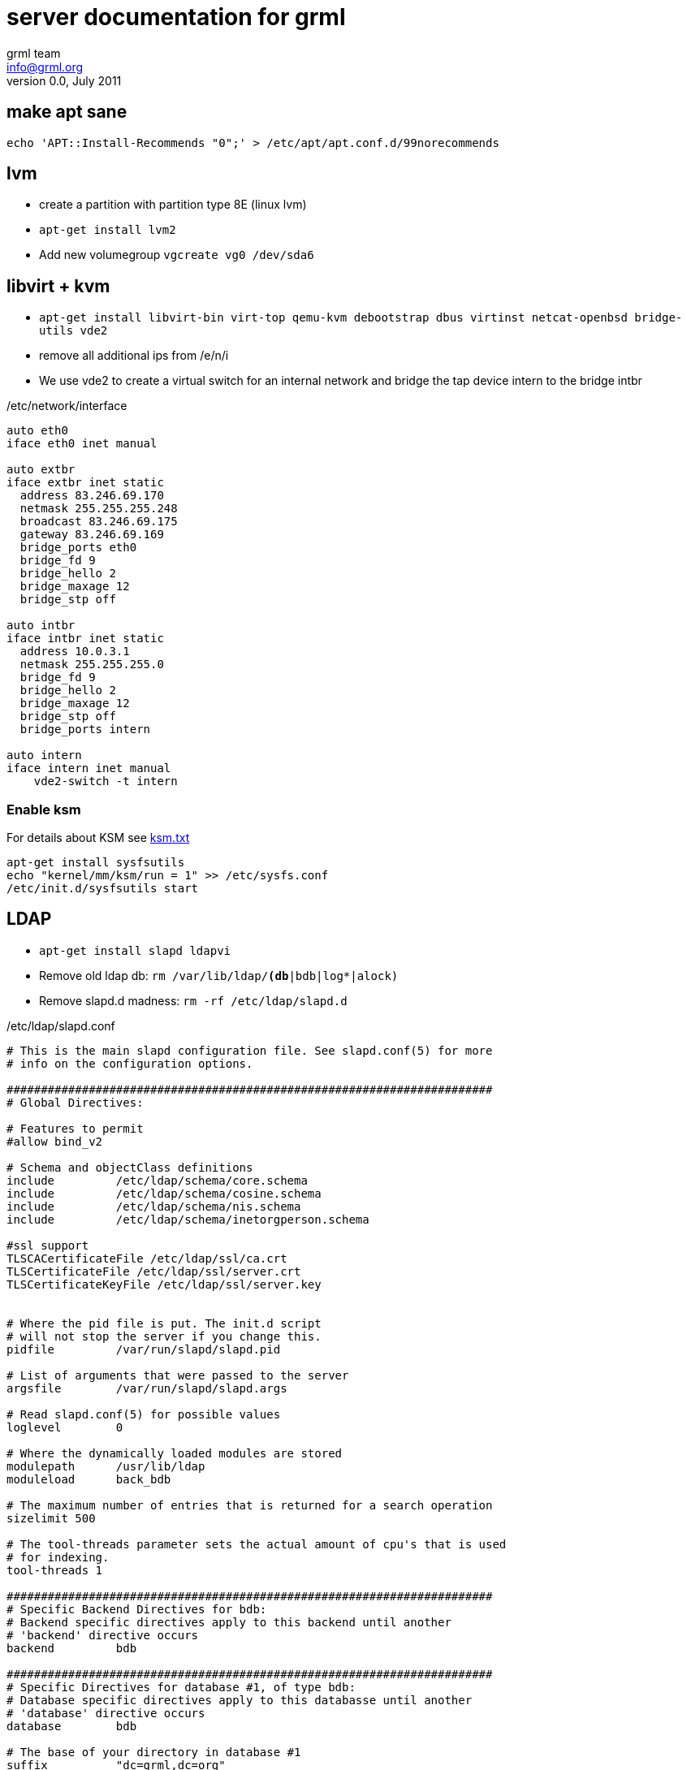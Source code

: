 server documentation for grml
=============================
grml team <info@grml.org>
v0.0, July 2011

make apt sane
-------------

--------------------------------------
echo 'APT::Install-Recommends "0";' > /etc/apt/apt.conf.d/99norecommends
--------------------------------------


lvm
---

* create a partition with partition type 8E (linux lvm)
* +apt-get install lvm2+
* Add new volumegroup +vgcreate vg0 /dev/sda6+

libvirt + kvm
-------------

* +apt-get install libvirt-bin virt-top qemu-kvm debootstrap dbus virtinst
netcat-openbsd bridge-utils vde2+

* remove all additional ips from /e/n/i

* We use vde2 to create a virtual switch for an internal network and bridge the tap
  device intern to the bridge intbr

./etc/network/interface
-------------------------------------
auto eth0
iface eth0 inet manual

auto extbr
iface extbr inet static
  address 83.246.69.170
  netmask 255.255.255.248
  broadcast 83.246.69.175
  gateway 83.246.69.169
  bridge_ports eth0
  bridge_fd 9
  bridge_hello 2
  bridge_maxage 12
  bridge_stp off

auto intbr
iface intbr inet static
  address 10.0.3.1
  netmask 255.255.255.0
  bridge_fd 9
  bridge_hello 2
  bridge_maxage 12
  bridge_stp off
  bridge_ports intern

auto intern
iface intern inet manual
    vde2-switch -t intern

-------------------------------------

Enable ksm
~~~~~~~~~~
For details about KSM see
http://www.kernel.org/doc/Documentation/vm/ksm.txt[ksm.txt]

------------------------------
apt-get install sysfsutils
echo "kernel/mm/ksm/run = 1" >> /etc/sysfs.conf
/etc/init.d/sysfsutils start
------------------------------


LDAP
----

* +apt-get install slapd ldapvi+
* Remove old ldap db: +rm /var/lib/ldap/*(db*|bdb|log*|alock)+
* Remove slapd.d madness: +rm -rf /etc/ldap/slapd.d+

./etc/ldap/slapd.conf
------------------------------------
# This is the main slapd configuration file. See slapd.conf(5) for more
# info on the configuration options.

#######################################################################
# Global Directives:

# Features to permit
#allow bind_v2

# Schema and objectClass definitions
include         /etc/ldap/schema/core.schema
include         /etc/ldap/schema/cosine.schema
include         /etc/ldap/schema/nis.schema
include         /etc/ldap/schema/inetorgperson.schema

#ssl support
TLSCACertificateFile /etc/ldap/ssl/ca.crt
TLSCertificateFile /etc/ldap/ssl/server.crt
TLSCertificateKeyFile /etc/ldap/ssl/server.key


# Where the pid file is put. The init.d script
# will not stop the server if you change this.
pidfile         /var/run/slapd/slapd.pid

# List of arguments that were passed to the server
argsfile        /var/run/slapd/slapd.args

# Read slapd.conf(5) for possible values
loglevel        0

# Where the dynamically loaded modules are stored
modulepath	/usr/lib/ldap
moduleload	back_bdb

# The maximum number of entries that is returned for a search operation
sizelimit 500

# The tool-threads parameter sets the actual amount of cpu's that is used
# for indexing.
tool-threads 1

#######################################################################
# Specific Backend Directives for bdb:
# Backend specific directives apply to this backend until another
# 'backend' directive occurs
backend		bdb

#######################################################################
# Specific Directives for database #1, of type bdb:
# Database specific directives apply to this databasse until another
# 'database' directive occurs
database        bdb

# The base of your directory in database #1
suffix          "dc=grml,dc=org"
checkpoint 512 30

# rootdn directive for specifying a superuser on the database. This is needed
# for syncrepl.
# rootdn          "cn=admin,dc=snow-crash,dc=org"

# Where the database file are physically stored for database #1
directory       "/var/lib/ldap"

# For the Debian package we use 2MB as default but be sure to update this
# value if you have plenty of RAM
dbconfig set_cachesize 0 2097152 0

# Sven Hartge reported that he had to set this value incredibly high
# to get slapd running at all. See http://bugs.debian.org/303057
# for more information.

# Number of objects that can be locked at the same time.
dbconfig set_lk_max_objects 1500
# Number of locks (both requested and granted)
dbconfig set_lk_max_locks 1500
# Number of lockers
dbconfig set_lk_max_lockers 1500

# Indexing options for database #1
index           objectClass eq

# Save the time that the entry gets modified, for database #1
lastmod         on

# The userPassword by default can be changed
# by the owner
access to attrs=userPassword,shadowLastChange
        by dn="cn=admin,dc=grml,dc=org" write
        by anonymous auth
        by self write
        by * none

# Read access for the base (needed by sasl..)
access to dn.base="" by * read

# The admin dn has full write access, everyone else
# can read everything.
access to *
        by dn="cn=admin,dc=grml,dc=org" write
        by * read

# For Netscape Roaming support, each user gets a roaming
# profile for which they have write access to
#access to dn=".*,ou=Roaming,o=morsnet"
#        by dn="cn=admin,dc=snow-crash,dc=org" write
#        by dnattr=owner write

#######################################################################
# Specific Directives for database #2, of type 'other' (can be bdb too):
# Database specific directives apply to this databasse until another
# 'database' directive occurs
#database        <other>

# The base of your directory for database #2
#suffix		"dc=debian,dc=org"

------------------------------------

.initalize ldap db
-----------------------------------
slapadd -c < EOF

dn: dc=grml,dc=org
objectClass: top
objectClass: dcObject
objectClass: organization
o: grml.org
dc: grml

dn: cn=admin,dc=grml,dc=org
objectClass: simpleSecurityObject
objectClass: organizationalRole
cn: admin
description: LDAP administrator
userPassword: {SSHA}ctYLwzAfESce+Yok3S9f2iW9HGpdakMB

dn: ou=People,dc=grml,dc=org
ou: People
objectClass: top
objectClass: organizationalUnit
structuralObjectClass: organizationalUnit

dn: ou=Group,dc=grml,dc=org
ou: Group
objectClass: top
objectClass: organizationalUnit
structuralObjectClass: organizationalUnit

----------------------------------

* +chown -R openldap:openldap /var/lib/ldap/* /etc/ldap/slapd.conf+
* start slapd

host firewall
-------------

* +apt-get install ferm+

.ferm.conf
----------------------------------
table filter {
    chain INPUT {
        policy DROP;

        # connection tracking
        mod state state INVALID DROP;
        mod state state (ESTABLISHED RELATED) ACCEPT;

        # allow local packet
        interface lo ACCEPT;

        # respond to ping
        proto icmp ACCEPT; 

        # allow SSH connections
        proto tcp dport ssh ACCEPT;
    }
    chain OUTPUT {
        policy ACCEPT;

        # connection tracking
        #mod state state INVALID DROP;
        mod state state (ESTABLISHED RELATED) ACCEPT;
    }
    chain FORWARD {
        policy DROP;

        # connection tracking
        mod state state INVALID DROP;
        mod state state (ESTABLISHED RELATED) ACCEPT;
    }
}

domain ip6 {
	table filter {
		chain INPUT {
			policy DROP;

			# connection tracking
			mod state state INVALID DROP;
			mod state state (ESTABLISHED RELATED) ACCEPT;

			policy ACCEPT;

			# respond to ping
			proto icmpv6 ACCEPT;

			# allow SSH connections
			proto tcp dport ssh ACCEPT;


		}

		chain OUTPUT {
			policy ACCEPT;

			# connection tracking
			#mod state state INVALID DROP;
			mod state state (ESTABLISHED RELATED) ACCEPT;
		}
		chain FORWARD {
			policy DROP;

			# connection tracking	
			mod state state INVALID DROP;
			mod state state (ESTABLISHED RELATED) ACCEPT;
		}
	}
}

----------------------------------


3ware tools
-----------

----------------------------------
# echo 'deb http://jonas.genannt.name/debian squeeze restricted' >
    /etc/apt/sources.list.d/3dm2.list
# wget -O - http://jonas.genannt.name/debian/jonas_genannt.pub | apt-key
  add -+
# apt-get update ; apt-get install 3ware-cli-binary 3ware-3dm2-binary
---------------------------------

serial console
--------------

To activate sol for the BMC/IMPI enable gettys for ttyS0. Adjust /etc/inittab
and make sure it contains

---------------------------------
T0:23:respawn:/sbin/getty -L ttyS0 9600 vt100
---------------------------------

grub
~~~~
To send the grub output to the serial console as well as the vga console edit
/etc/default/grub and add the following lines:

---------------------------------
GRUB_TERMINAL="serial console"
GRUB_SERIAL_COMMAND="serial --speed=115200 --unit=0 --word=8 --parity=no --stop=1"
---------------------------------


Configure ipmi
--------------

* Show lan configuration: +ipmitool lan print+
* Set ip address: +ipmitool lan set 1 ipaddr $IPADDR+
* Set netmask: +ipmitool lan set 1 netmask 255.255.255.248+
* Set default gw: +ipmitool lan set 1 defgw ipaddr $GW+

Show user list: +ipmitool user list 1+
Create a new user:

---------------------------------
ipmitool user set name 6 mru
ipmitool user set password 6 PASSWORD
---------------------------------

Test the connection: +ipmitool -I lanplus -H $IP -U mru -a sol activate+

user management
---------------

Usermanagement is done with LDAP and cpu.

.cpu configuration
------------------------------
[GLOBAL]
DEFAULT_METHOD	= ldap
#CRACKLIB_DICTIONARY = /var/cache/cracklib/cracklib_dict

[LDAP]
LDAP_URI                = ldap://localhost
BIND_DN                 = cn=admin,dc=grml,dc=org 
BIND_PASS               = XXXXXXXXX
USER_BASE               = ou=People,dc=grml,dc=org
GROUP_BASE              = ou=Group,dc=grml,dc=org
USER_OBJECT_CLASS	= account,posixAccount,shadowAccount,top
GROUP_OBJECT_CLASS	= posixGroup,top
USER_FILTER	= (objectClass=posixAccount)
GROUP_FILTER	= (objectClass=posixGroup)
USER_CN_STRING	= uid
GROUP_CN_STRING = cn
SKEL_DIR	= /etc/skel
DEFAULT_SHELL 	= /usr/bin/zsh
HOME_DIRECTORY	= /home
MAX_UIDNUMBER = 10000
MIN_UIDNUMBER = 1000
MAX_GIDNUMBER = 10000
MIN_GIDNUMBER = 1000
ID_MAX_PASSES = 1000
# Whether each user should have its own group created or not
USERGROUPS = yes
# If you change usergroup set this to the default group a user should have
#USERS_GID = 100
RANDOM = "false"
PASSWORD_FILE = "/etc/passfile"
SHADOW_FILE = "/etc/shadowfile"
HASH = "md5"
SHADOWLASTCHANGE	= 11192
SHADOWMAX		= 99999
SHADOWWARING		= 7
SHADOWEXPIRE		= -1
SHADOWFLAG		= 134538308
SHADOWMIN		= -1
SHADOWINACTIVE		= -1
------------------------------

Adding users is simple: +cpu useradd -p formorer+

puppet
------

the puppet configuration is on father.


client configuration
~~~~~~~~~~~~~~~~~~~~

Take care that father.grml.org is resovable (/etc/hosts.conf)
.puppet.conf
----------------------------------------------
[main]
pluginsync=true
server = father.grml.org
logdir=/var/log/puppet
vardir=/var/lib/puppet
ssldir=/var/lib/puppet/ssl
rundir=/var/run/puppet
factpath=$vardir/lib/facter
templatedir=$confdir/templates
----------------------------------------------

run + puppetd -w 5 --debug -t+ afterwards and sign the request on father:
w
+puppetca --sign hostname+.

Run it again and check for errors. (It may take up to three runs until
everything is ok).

collectd
--------

